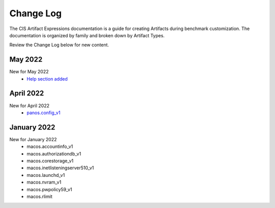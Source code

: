 Change Log
==========

The CIS Artifact Expressions documentation is a guide for creating Artifacts during benchmark customization. The documentation is organized by family and broken down by Artifact Types.

Review the Change Log below for new content.

May 2022
~~~~~~~~~~~~~~~~~~~~
New for May 2022
  -  `Help section added <https://artifact-expressions.readthedocs.io/en/stable/about/help/>`_


April 2022
~~~~~~~~~~~~~~~~~~~~
New for April 2022
  - `panos.config_v1 <https://artifact-expressions.readthedocs.io/en/stable/artifacts/paloalto/panos.config_v1/>`_


January 2022
~~~~~~~~~~~~~~~~~~~~
New for January 2022
  - macos.accountinfo_v1
  - macos.authorizationdb_v1
  - macos.corestorage_v1
  - macos.inetlisteningserver510_v1
  - macos.launchd_v1
  - macos.nvram_v1
  - macos.pwpolicy59_v1
  - macos.rlimit
